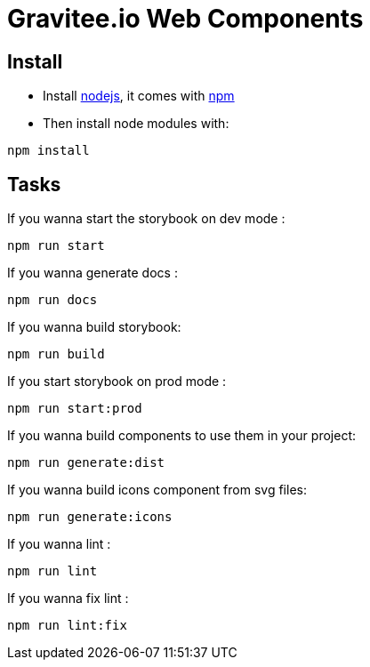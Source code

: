 = Gravitee.io Web Components

== Install

- Install http://nodejs.org[nodejs], it comes with http://npmjs.org[npm]
- Then install node modules with:
```
npm install
```

== Tasks

If you wanna start the storybook on dev mode :
```
npm run start
```

If you wanna generate docs :
```
npm run docs
```

If you wanna build storybook:
```
npm run build
```

If you start storybook on prod mode :
```
npm run start:prod
```

If you wanna build components to use them in your project:
```
npm run generate:dist
```

If you wanna build icons component from svg files:
```
npm run generate:icons
```

If you wanna lint :
```
npm run lint
```

If you wanna fix lint :
```
npm run lint:fix
```
